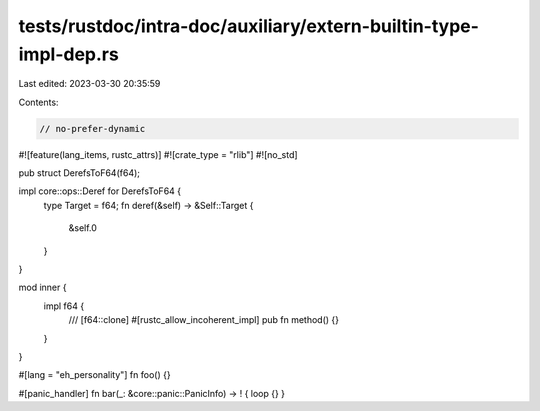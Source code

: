 tests/rustdoc/intra-doc/auxiliary/extern-builtin-type-impl-dep.rs
=================================================================

Last edited: 2023-03-30 20:35:59

Contents:

.. code-block:: rs

    // no-prefer-dynamic

#![feature(lang_items, rustc_attrs)]
#![crate_type = "rlib"]
#![no_std]

pub struct DerefsToF64(f64);

impl core::ops::Deref for DerefsToF64 {
    type Target = f64;
    fn deref(&self) -> &Self::Target {
        &self.0
    }
}

mod inner {
    impl f64 {
        /// [f64::clone]
        #[rustc_allow_incoherent_impl]
        pub fn method() {}
    }
}

#[lang = "eh_personality"]
fn foo() {}

#[panic_handler]
fn bar(_: &core::panic::PanicInfo) -> ! { loop {} }


